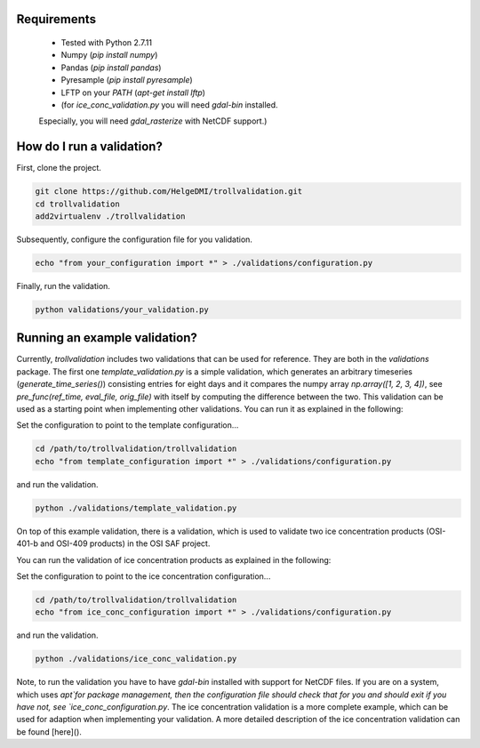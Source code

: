 Requirements
============

  * Tested with Python 2.7.11
  * Numpy (`pip install numpy`)
  * Pandas (`pip install pandas`)
  * Pyresample (`pip install pyresample`)
  * LFTP on your `PATH` (`apt-get install lftp`)
  * (for `ice_conc_validation.py` you will need `gdal-bin` installed.
  Especially, you will need `gdal_rasterize` with NetCDF support.)


How do I run a validation?
==========================

First, clone the project.

.. code-block:: bash

  git clone https://github.com/HelgeDMI/trollvalidation.git
  cd trollvalidation
  add2virtualenv ./trollvalidation



Subsequently,  configure the configuration file for you validation.

.. code-block:: bash

  echo "from your_configuration import *" > ./validations/configuration.py



Finally, run the validation.

.. code-block:: bash

  python validations/your_validation.py


Running an example validation?
==============================


Currently, `trollvalidation` includes two validations that can be used for reference. They are both in the `validations` package. The first one `template_validation.py` is a simple validation, which generates an arbitrary timeseries (`generate_time_series()`) consisting entries for eight days and it compares the numpy array `np.array([1, 2, 3, 4])`, see `pre_func(ref_time, eval_file, orig_file)` with itself by computing the difference between the two. This validation can be used as a starting point when implementing other validations. You can run it as explained in the following:

Set the configuration to point to the template configuration...

.. code-block:: bash

  cd /path/to/trollvalidation/trollvalidation
  echo "from template_configuration import *" > ./validations/configuration.py


and run the validation.

.. code-block:: bash

  python ./validations/template_validation.py


On top of this example validation, there is a validation, which is used to validate two ice concentration products (OSI-401-b and OSI-409 products) in the OSI SAF project.


You can run the validation of ice concentration products as explained in the following:

Set the configuration to point to the ice concentration configuration...

.. code-block:: bash

  cd /path/to/trollvalidation/trollvalidation
  echo "from ice_conc_configuration import *" > ./validations/configuration.py


and run the validation.

.. code-block:: bash

  python ./validations/ice_conc_validation.py


Note, to run the validation you have to have `gdal-bin` installed with support for NetCDF files. If you are on a system, which uses `apt`for package management, then the configuration file should check that for you and should exit if you have not, see `ice_conc_configuration.py`. The ice concentration validation is a more complete example, which can be used for adaption when implementing your validation. A more detailed description of the ice concentration validation can be found [here]().
